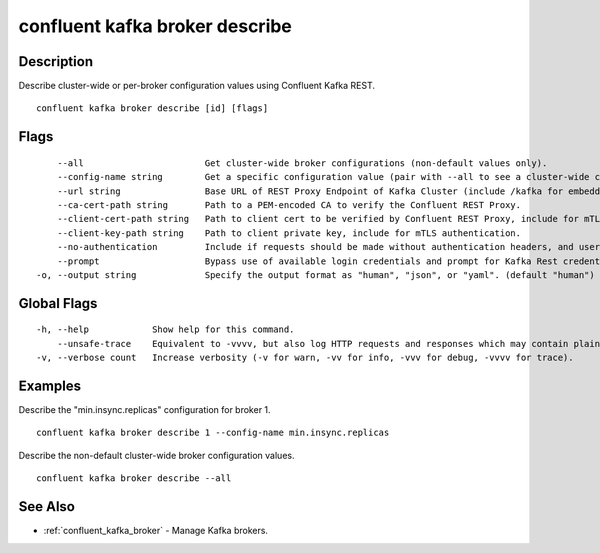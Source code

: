 ..
   WARNING: This documentation is auto-generated from the confluentinc/cli repository and should not be manually edited.

.. _confluent_kafka_broker_describe:

confluent kafka broker describe
-------------------------------

Description
~~~~~~~~~~~

Describe cluster-wide or per-broker configuration values using Confluent Kafka REST.

::

  confluent kafka broker describe [id] [flags]

Flags
~~~~~

::

      --all                       Get cluster-wide broker configurations (non-default values only).
      --config-name string        Get a specific configuration value (pair with --all to see a cluster-wide config.
      --url string                Base URL of REST Proxy Endpoint of Kafka Cluster (include /kafka for embedded Rest Proxy). Must set flag or CONFLUENT_REST_URL.
      --ca-cert-path string       Path to a PEM-encoded CA to verify the Confluent REST Proxy.
      --client-cert-path string   Path to client cert to be verified by Confluent REST Proxy, include for mTLS authentication.
      --client-key-path string    Path to client private key, include for mTLS authentication.
      --no-authentication         Include if requests should be made without authentication headers, and user will not be prompted for credentials.
      --prompt                    Bypass use of available login credentials and prompt for Kafka Rest credentials.
  -o, --output string             Specify the output format as "human", "json", or "yaml". (default "human")

Global Flags
~~~~~~~~~~~~

::

  -h, --help            Show help for this command.
      --unsafe-trace    Equivalent to -vvvv, but also log HTTP requests and responses which may contain plaintext secrets.
  -v, --verbose count   Increase verbosity (-v for warn, -vv for info, -vvv for debug, -vvvv for trace).

Examples
~~~~~~~~

Describe the "min.insync.replicas" configuration for broker 1.

::

  confluent kafka broker describe 1 --config-name min.insync.replicas

Describe the non-default cluster-wide broker configuration values.

::

  confluent kafka broker describe --all

See Also
~~~~~~~~

* :ref:`confluent_kafka_broker` - Manage Kafka brokers.
